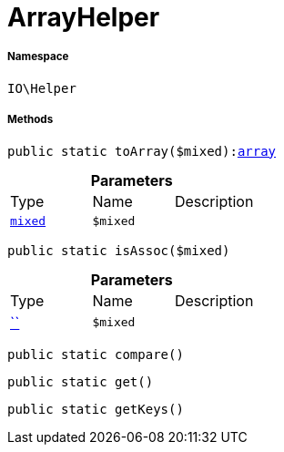 :table-caption!:
:example-caption!:
:source-highlighter: prettify
:sectids!:
[[io__arrayhelper]]
= ArrayHelper





===== Namespace

`IO\Helper`






===== Methods

[source%nowrap, php, subs=+macros]
[#toarray]
----

public static toArray($mixed):link:http://php.net/array[array^]

----







.*Parameters*
|===
|Type |Name |Description
|link:http://php.net/mixed[`mixed`^]
a|`$mixed`
|
|===


[source%nowrap, php, subs=+macros]
[#isassoc]
----

public static isAssoc($mixed)

----







.*Parameters*
|===
|Type |Name |Description
|         xref:5.0.0@plugin-::.adoc#[``]
a|`$mixed`
|
|===


[source%nowrap, php, subs=+macros]
[#compare]
----

public static compare()

----







[source%nowrap, php, subs=+macros]
[#get]
----

public static get()

----







[source%nowrap, php, subs=+macros]
[#getkeys]
----

public static getKeys()

----







